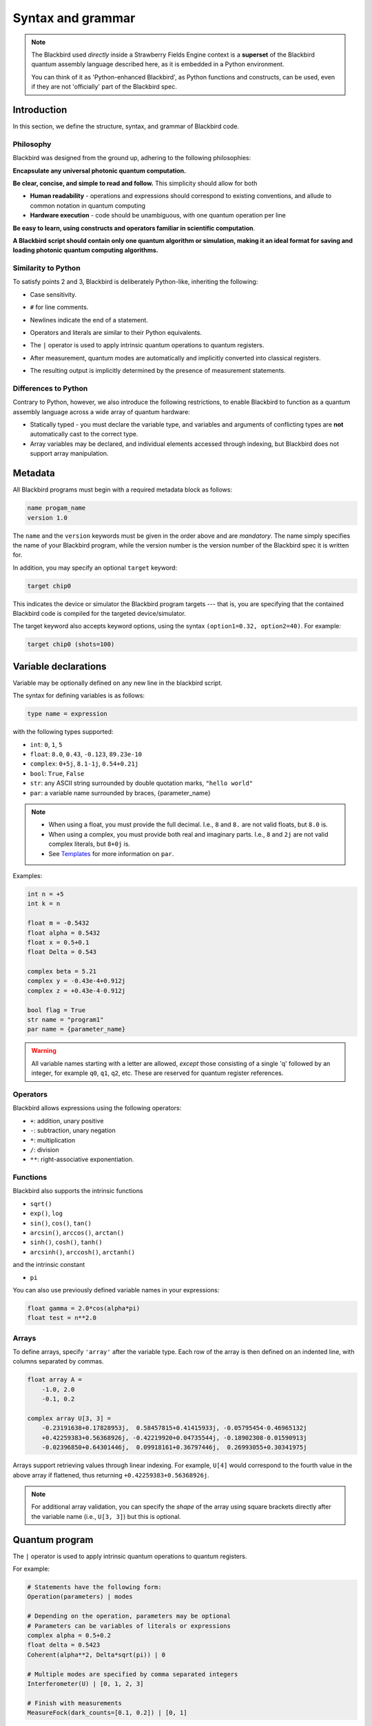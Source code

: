 .. _syntax:

Syntax and grammar
==================


.. note::

    The Blackbird used *directly* inside a Strawberry Fields Engine context
    is a **superset** of the Blackbird quantum assembly language described here,
    as it is embedded in a Python environment.

    You can think of it as 'Python-enhanced Blackbird', as Python functions and constructs,
    can be used, even if they are not 'officially' part of the Blackbird spec.


Introduction
------------

In this section, we define the structure, syntax, and grammar of Blackbird code.

Philosophy
~~~~~~~~~~

Blackbird was designed from the ground up, adhering to the following philosophies:

**Encapsulate any universal photonic quantum computation.**

**Be clear, concise, and simple to read and follow.** This simplicity should allow for both

* **Human readability** - operations and expressions should correspond to
  existing conventions, and allude to common notation in quantum computing

* **Hardware execution** - code should be unambiguous, with one quantum operation per line

**Be easy to learn, using constructs and operators familiar in scientific computation**.

**A Blackbird script should contain only one quantum algorithm or simulation,
making it an ideal format for saving and loading photonic quantum computing algorithms.**


Similarity to Python
~~~~~~~~~~~~~~~~~~~~

To satisfy points 2 and 3, Blackbird is deliberately Python-like, inheriting
the following:

* Case sensitivity.

..

* ``#`` for line comments.

..

* Newlines indicate the end of a statement.

..

* Operators and literals are similar to their Python equivalents.

..

* The ``|`` operator is used to apply intrinsic quantum operations to quantum registers.

..

* After measurement, quantum modes are automatically and implicitly converted into
  classical registers.

..

* The resulting output is implicitly determined by the presence of measurement statements.

Differences to Python
~~~~~~~~~~~~~~~~~~~~~

Contrary to Python, however, we also introduce the following restrictions,
to enable Blackbird to function as a quantum assembly language across
a wide array of quantum hardware:


* Statically typed - you must declare the variable type, and variables
  and arguments of conflicting types are **not** automatically cast to the correct type.

* Array variables may be declared, and individual elements accessed through indexing, but Blackbird
  does not support array manipulation.


Metadata
--------

All Blackbird programs must begin with a required metadata block as follows:

.. code-block:: python

    name progam_name
    version 1.0

The ``name`` and the ``version`` keywords must be given in the order above and
are *mandatory*. The name simply specifies the name of your Blackbird program,
while the version number is the version number of the Blackbird spec it is written
for.

In addition, you may specify an optional ``target`` keyword:

.. code-block:: python

    target chip0

This indicates the device or simulator the Blackbird program targets --- that is,
you are specifying that the contained Blackbird code is compiled for the targeted
device/simulator.

The target keyword also accepts keyword options, using the syntax
``(option1=0.32, option2=40)``. For example:


.. code-block:: python

    target chip0 (shots=100)


Variable declarations
---------------------

Variable may be optionally defined on any new line in the blackbird script.

The syntax for defining variables is as follows:

.. code-block:: python

  type name = expression

with the following types supported:

* ``int``: ``0``, ``1``, ``5``
* ``float``: ``8.0``, ``0.43``, ``-0.123``, ``89.23e-10``
* ``complex``: ``0+5j``, ``8.1-1j``, ``0.54+0.21j``
* ``bool``: ``True``, ``False``
* ``str``: any ASCII string surrounded by double quotation marks, ``"hello world"``
* ``par``: a variable name surrounded by braces, {parameter_name}

.. note::

    * When using a float, you must provide the full decimal. I.e., ``8`` and ``8.``
      are not valid floats, but ``8.0`` is.

    * When using a complex, you must provide both real and imaginary parts.
      I.e., ``8`` and ``2j`` are not valid complex literals, but ``8+0j`` is.

    * See `Templates`_ for more information on ``par``.

Examples:

.. code-block:: python

    int n = +5
    int k = n

    float m = -0.5432
    float alpha = 0.5432
    float x = 0.5+0.1
    float Delta = 0.543

    complex beta = 5.21
    complex y = -0.43e-4+0.912j
    complex z = +0.43e-4-0.912j

    bool flag = True
    str name = "program1"
    par name = {parameter_name}

.. warning::

    All variable names starting with a letter are allowed, *except* those consisting of a single 'q'
    followed by an integer, for example ``q0``, ``q1``, ``q2``, etc. These are reserved for quantum
    register references.

Operators
~~~~~~~~~

Blackbird allows expressions using the following operators:

* ``+``: addition, unary positive
* ``-``: subtraction, unary negation
* ``*``: multiplication
* ``/``: division
* ``**``: right-associative exponentiation.

..
    * Blackbird will attempt to dynamically cast variables where it makes sense.
      For example, consider the following:
      .. code-block:: python
        int n = 2
        float x = 5.0**n
      Blackbird will automatically cast variable ``n`` to a float to perform the calculation.
      However, note that literals will not be automatically cast - ``float x = 5**n`` would
      return an error, as ``5`` is an ``int`` and not a float.
    * No matrix operations are defined; if the expression includes arrays, these operators will act in an elementwise manner.

Functions
~~~~~~~~~

Blackbird also supports the intrinsic functions

* ``sqrt()``
* ``exp()``, ``log``
* ``sin()``, ``cos()``, ``tan()``
* ``arcsin()``, ``arccos()``, ``arctan()``
* ``sinh()``, ``cosh()``, ``tanh()``
* ``arcsinh()``, ``arccosh()``, ``arctanh()``

and the intrinsic constant

* ``pi``

You can also use previously defined variable names in your expressions:

.. code-block:: python

    float gamma = 2.0*cos(alpha*pi)
    float test = n**2.0

Arrays
~~~~~~

To define arrays, specify ``'array'`` after the variable type.
Each row of the array is then defined on an indented line, with
columns separated by commas.

.. code-block:: python

    float array A =
        -1.0, 2.0
        -0.1, 0.2

    complex array U[3, 3] =
        -0.23191638+0.17828953j,  0.58457815+0.41415933j, -0.05795454-0.46965132j
        +0.42259383+0.56368926j, -0.42219920+0.04735544j, -0.18902308-0.01590913j
        -0.02396850+0.64301446j,  0.09918161+0.36797446j,  0.26993055+0.30341975j

Arrays support retrieving values through linear indexing. For example, ``U[4]`` would correspond to
the fourth value in the above array if flattened, thus returning ``+0.42259383+0.56368926j``.

.. note::

    For additional array validation, you can specify the *shape* of the array using square brackets
    directly after the variable name (i.e., ``U[3, 3]``) but this is optional.

Quantum program
---------------

The ``|`` operator is used to apply intrinsic quantum operations to quantum registers.

For example:

.. code-block:: python

    # Statements have the following form:
    Operation(parameters) | modes

    # Depending on the operation, parameters may be optional
    # Parameters can be variables of literals or expressions
    complex alpha = 0.5+0.2
    float delta = 0.5423
    Coherent(alpha**2, Delta*sqrt(pi)) | 0

    # Multiple modes are specified by comma separated integers
    Interferometer(U) | [0, 1, 2, 3]

    # Finish with measurements
    MeasureFock(dark_counts=[0.1, 0.2]) | [0, 1]

Currently, the device always accepts keyword arguments, and operations accept positional arguments
and keyword arguments.

To pass measured mode values to successive gate arguments, you may use the reserved
variables ``qX``, where ``X`` is an integer representing mode ``X``, as parameters:

.. code-block:: python

    S2gate(0.43, 0.12) | [0, 1]
    MeasureX | 0
    MeasureP | 1
    Xgate(sqrt(2)*q0+q1) | 2

After running a Blackbird program, the user should expect to receive the results
as an array:

* each column is a measurement result, corresponding to the measurements in the order
  they appear in the blackbird program

* each row represents a shot/run

For-loops
~~~~~~~~~

Similar to Python, for-loops can be declared using the ``for ... in ...`` syntax, followed by lines
of indented statements. Notice that there is no ``:`` at the end of the for-statement. The for-loop
variable type must be declared followed by either a list of values, of the specified type, or a
range using the syntax ``from:to:step``.

For example:

.. code-block:: python

    for int i in [0, 2, 1, 0, 2, 1]
        MZgate(phases[i], phases[i+1]) | [i, i+1]

where ``phases`` could be an array declared above, or:

.. code-block:: python

    for int m in 2:10:2
        MeasureX | m

measuring over modes 2, 4, 6 and 8.

Templates
---------

A Blackbird template is simply a Blackbird script that contains **template parameters**.

Template parameters use the syntax ``{parameter_name}``, and can be placed within any numeric expression.

For example, consider the following state teleportation template:

.. code-block:: python

    name StateTeleportation
    version 1.0

    # state to be teleported:
    Coherent({alpha}) | 0

    # teleportation algorithm
    Squeezed(-{sq}) | 1
    Squeezed({sq}) | 2
    BSgate(pi/4, 0) | (1, 2)
    BSgate(pi/4, 0) | (0, 1)
    MeasureX | 0
    MeasureP | 1
    Xgate(sqrt(2)*q0) | 2
    Zgate(sqrt(2)*q1) | 2

Here, the initial state preparation uses a template parameter ``{alpha}``,
while the squeezed resource states have magnitude given by parameter ``{sq}``.

The advantage of Blackbird templates is that a Blackbird script can encapsulate
a photonic quantum circuit with free parameters. A library that makes use
of the Blackbird quantum assembly language (such as Strawberry Fields) can
dynamically update template parameters without needing to recompile the program.


Including subroutines
---------------------

There may be the case where you have a Blackbird program or template representing
a circuit primitive that you may want to re-use across multiple Blackbird programs.

This is possible using the ``include`` statement. This has the following syntax:

.. code-block:: python

    include "path/to/filename.xbb"

where the file path is relative to the location of the current Blackbird script.
A Blackbird script may have multiple includes, and they must all be placed
after the metadata block, and before the quantum program/variables are defined.

The ``include`` statement allows the external Blackbird program to be used as
a subroutine within the existing script. This quantum subroutine is called
via the ``name`` of the included Blackbird script. For example, consider
a state teleportation template, ``state_teleportation.xbb``:

.. code-block:: python

    name StateTeleportation
    version 1.0

    # maximally entangled states
    Squeezed(-{sq}) | 1
    Squeezed({sq}) | 2
    BSgate(pi/4, 0) | (1, 2)

    # Alice performs the joint measurement
    # in the maximally entangled basis
    BSgate(pi/4, 0) | (0, 1)
    MeasureX | 0
    MeasureP | 1

    # Bob conditionally displaces his mode
    # based on Alice's measurement result
    Xgate(sqrt(2)*q0) | 2
    Zgate(sqrt(2)*q1) | 2

This template accepts the parameter ``sq`` (the squeezing magnitude of the
resource states), and acts on three modes, teleporting the state in mode 0
to mode 2.

Now, consider another file, ``example_include.xbb``, which includes the
above ``StateTeleportation`` operation imported from the ``state_teleportation.xbb``
template:


.. code-block:: python

    name ExampleInclude
    version 1.0
    target gaussian (shots=10)

    include "state_teleportation.xbb"

    float alpha = 0.3423

    Coherent(a=alpha) | 0
    Coherent(a=alpha) | 1
    StateTeleportation(sq=1) | [0, 2, 3]
    MeasureHeterodyne() | 3

We can now call the ``StateTeleportation`` subroutine, with ``sq=1``,
and apply it to modes 0, 2, and 3.

.. note:: Make sure to avoid **circular includes** when using the ``include`` statement.
